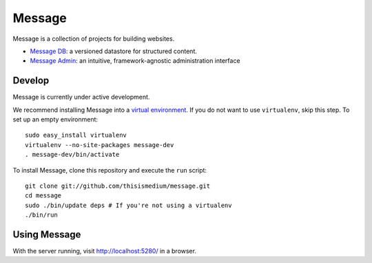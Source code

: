 =========
 Message
=========

Message is a collection of projects for building websites.

* `Message DB`_: a versioned datastore for structured content.

* `Message Admin`_: an intuitive, framework-agnostic
  administration interface

.. _`Message DB`: http://github.com/thisismedium/message-db
.. _`Message Admin`: http://github.com/thisismedium/message-admin

Develop
-------

Message is currently under active development.

We recommend installing Message into a `virtual environment`_.  If you
do not want to use ``virtualenv``, skip this step.  To set up an empty
environment::

  sudo easy_install virtualenv
  virtualenv --no-site-packages message-dev
  . message-dev/bin/activate

To install Message, clone this repository and execute the ``run``
script::

  git clone git://github.com/thisismedium/message.git
  cd message
  sudo ./bin/update deps # If you're not using a virtualenv
  ./bin/run

.. _`virtual environment`: http://pypi.python.org/pypi/virtualenv

Using Message
-------------

With the server running, visit http://localhost:5280/ in a browser.


